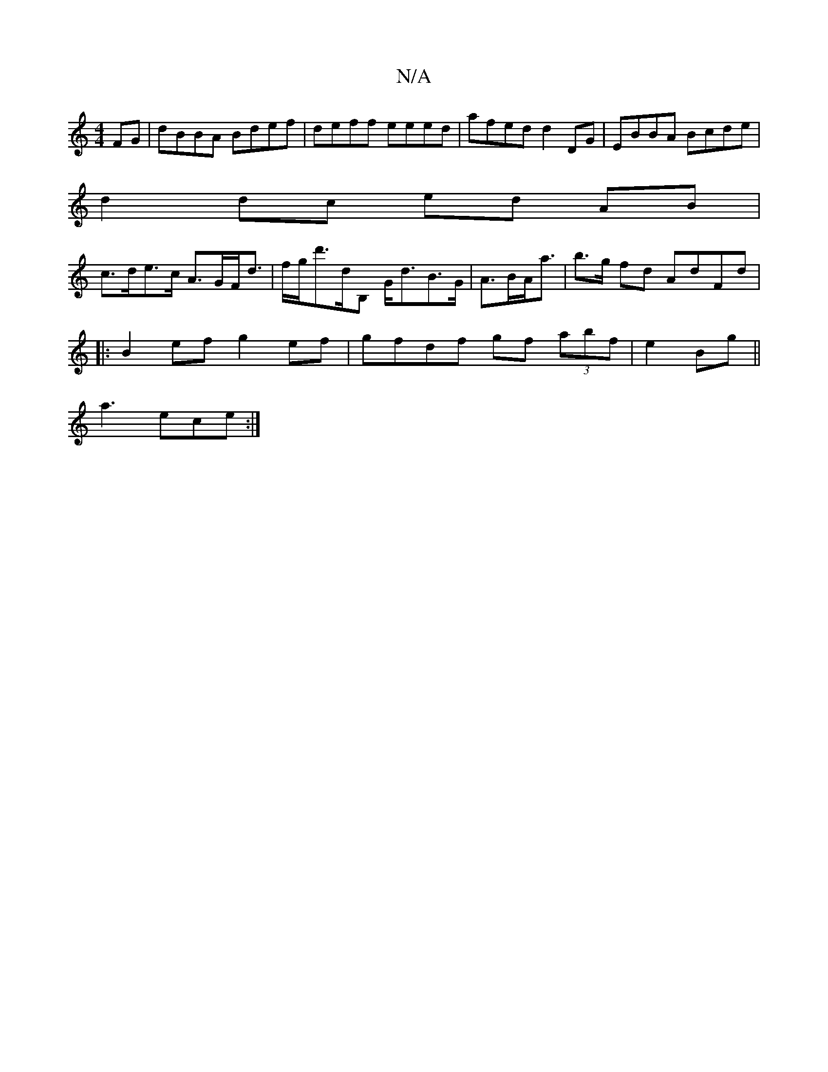 X:1
T:N/A
M:4/4
R:N/A
K:Cmajor
FG|dBBA Bdef|deff eeed|afed d2 DG | EBBA Bcde |
d2 dc ed AB|
c>de>c A>GF<d | f/g/d'>dB, G<dB>G|A>BA<a|b>g fd AdFd |
|:B2ef g2ef|gfdf gf (3abf|e2 Bg||
a3 ece :|

BBcd ABca|aaaf addc|1 dBcB G2cB|ABcB d2
